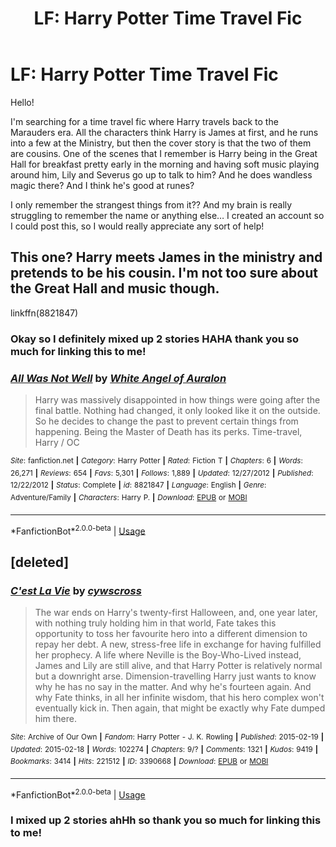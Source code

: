 #+TITLE: LF: Harry Potter Time Travel Fic

* LF: Harry Potter Time Travel Fic
:PROPERTIES:
:Author: neeekoru
:Score: 5
:DateUnix: 1575308944.0
:DateShort: 2019-Dec-02
:FlairText: What's That Fic?
:END:
Hello!

I'm searching for a time travel fic where Harry travels back to the Marauders era. All the characters think Harry is James at first, and he runs into a few at the Ministry, but then the cover story is that the two of them are cousins. One of the scenes that I remember is Harry being in the Great Hall for breakfast pretty early in the morning and having soft music playing around him, Lily and Severus go up to talk to him? And he does wandless magic there? And I think he's good at runes?

I only remember the strangest things from it?? And my brain is really struggling to remember the name or anything else... I created an account so I could post this, so I would really appreciate any sort of help!


** This one? Harry meets James in the ministry and pretends to be his cousin. I'm not too sure about the Great Hall and music though.

linkffn(8821847)
:PROPERTIES:
:Author: u-useless
:Score: 2
:DateUnix: 1575313734.0
:DateShort: 2019-Dec-02
:END:

*** Okay so I definitely mixed up 2 stories HAHA thank you so much for linking this to me!
:PROPERTIES:
:Author: neeekoru
:Score: 2
:DateUnix: 1575389393.0
:DateShort: 2019-Dec-03
:END:


*** [[https://www.fanfiction.net/s/8821847/1/][*/All Was Not Well/*]] by [[https://www.fanfiction.net/u/2149875/White-Angel-of-Auralon][/White Angel of Auralon/]]

#+begin_quote
  Harry was massively disappointed in how things were going after the final battle. Nothing had changed, it only looked like it on the outside. So he decides to change the past to prevent certain things from happening. Being the Master of Death has its perks. Time-travel, Harry / OC
#+end_quote

^{/Site/:} ^{fanfiction.net} ^{*|*} ^{/Category/:} ^{Harry} ^{Potter} ^{*|*} ^{/Rated/:} ^{Fiction} ^{T} ^{*|*} ^{/Chapters/:} ^{6} ^{*|*} ^{/Words/:} ^{26,271} ^{*|*} ^{/Reviews/:} ^{654} ^{*|*} ^{/Favs/:} ^{5,301} ^{*|*} ^{/Follows/:} ^{1,889} ^{*|*} ^{/Updated/:} ^{12/27/2012} ^{*|*} ^{/Published/:} ^{12/22/2012} ^{*|*} ^{/Status/:} ^{Complete} ^{*|*} ^{/id/:} ^{8821847} ^{*|*} ^{/Language/:} ^{English} ^{*|*} ^{/Genre/:} ^{Adventure/Family} ^{*|*} ^{/Characters/:} ^{Harry} ^{P.} ^{*|*} ^{/Download/:} ^{[[http://www.ff2ebook.com/old/ffn-bot/index.php?id=8821847&source=ff&filetype=epub][EPUB]]} ^{or} ^{[[http://www.ff2ebook.com/old/ffn-bot/index.php?id=8821847&source=ff&filetype=mobi][MOBI]]}

--------------

*FanfictionBot*^{2.0.0-beta} | [[https://github.com/tusing/reddit-ffn-bot/wiki/Usage][Usage]]
:PROPERTIES:
:Author: FanfictionBot
:Score: 1
:DateUnix: 1575313767.0
:DateShort: 2019-Dec-02
:END:


** [deleted]
:PROPERTIES:
:Score: 1
:DateUnix: 1575321578.0
:DateShort: 2019-Dec-03
:END:

*** [[https://archiveofourown.org/works/3390668][*/C'est La Vie/*]] by [[https://www.archiveofourown.org/users/cywscross/pseuds/cywscross][/cywscross/]]

#+begin_quote
  The war ends on Harry's twenty-first Halloween, and, one year later, with nothing truly holding him in that world, Fate takes this opportunity to toss her favourite hero into a different dimension to repay her debt. A new, stress-free life in exchange for having fulfilled her prophecy. A life where Neville is the Boy-Who-Lived instead, James and Lily are still alive, and that Harry Potter is relatively normal but a downright arse. Dimension-travelling Harry just wants to know why he has no say in the matter. And why he's fourteen again. And why Fate thinks, in all her infinite wisdom, that his hero complex won't eventually kick in. Then again, that might be exactly why Fate dumped him there.
#+end_quote

^{/Site/:} ^{Archive} ^{of} ^{Our} ^{Own} ^{*|*} ^{/Fandom/:} ^{Harry} ^{Potter} ^{-} ^{J.} ^{K.} ^{Rowling} ^{*|*} ^{/Published/:} ^{2015-02-19} ^{*|*} ^{/Updated/:} ^{2015-02-18} ^{*|*} ^{/Words/:} ^{102274} ^{*|*} ^{/Chapters/:} ^{9/?} ^{*|*} ^{/Comments/:} ^{1321} ^{*|*} ^{/Kudos/:} ^{9419} ^{*|*} ^{/Bookmarks/:} ^{3414} ^{*|*} ^{/Hits/:} ^{221512} ^{*|*} ^{/ID/:} ^{3390668} ^{*|*} ^{/Download/:} ^{[[https://archiveofourown.org/downloads/3390668/Cest%20La%20Vie.epub?updated_at=1575099306][EPUB]]} ^{or} ^{[[https://archiveofourown.org/downloads/3390668/Cest%20La%20Vie.mobi?updated_at=1575099306][MOBI]]}

--------------

*FanfictionBot*^{2.0.0-beta} | [[https://github.com/tusing/reddit-ffn-bot/wiki/Usage][Usage]]
:PROPERTIES:
:Author: FanfictionBot
:Score: 1
:DateUnix: 1575321605.0
:DateShort: 2019-Dec-03
:END:


*** I mixed up 2 stories ahHh so thank you so much for linking this to me!
:PROPERTIES:
:Author: neeekoru
:Score: 1
:DateUnix: 1575389542.0
:DateShort: 2019-Dec-03
:END:
